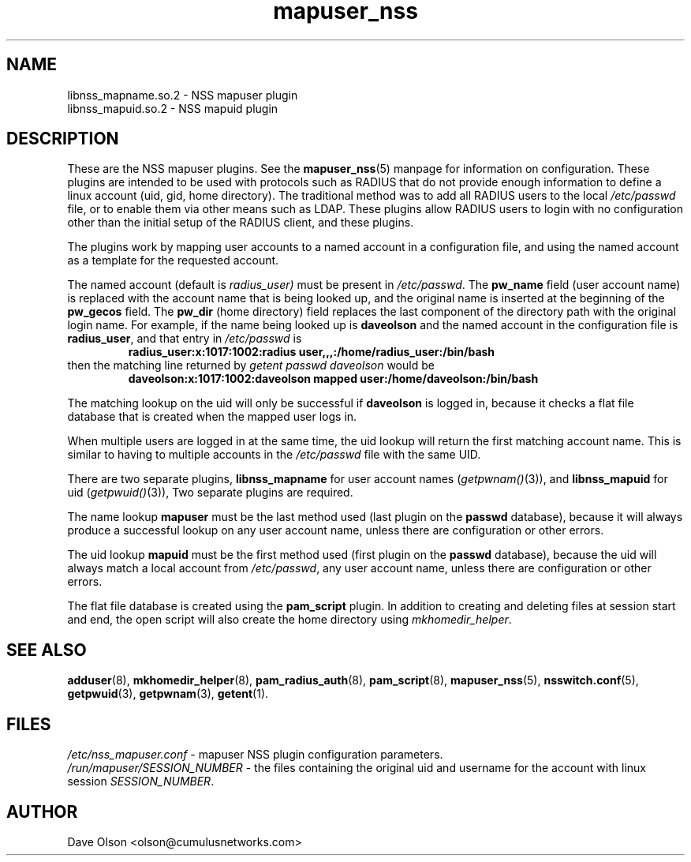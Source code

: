 .TH mapuser_nss 8
.\" Copyright 2017 Cumulus Networks, Inc.  All rights reserved.
.SH NAME
libnss_mapname.so.2 \- NSS mapuser plugin
.br
libnss_mapuid.so.2 \- NSS mapuid plugin
.SH DESCRIPTION
These are the NSS mapuser plugins.
See the
.BR mapuser_nss (5)
manpage for information on configuration.
These plugins are intended to be used with protocols such as RADIUS that do not
provide enough information to define a linux account (uid, gid, home directory).
The traditional method was to add all RADIUS users to the local
.I /etc/passwd
file, or to enable them via other means such as LDAP.
These plugins allow RADIUS users to login with no configuration other than the
initial setup of the RADIUS client, and these plugins.
.PP
The plugins work by mapping user accounts to a named account in a configuration
file, and using the named account as a template for the requested account.
.PP
The named account (default is
.I radius_user)
must be present in
.IR /etc/passwd .
The
.B pw_name
field (user account name)
is replaced with the account name that is being looked up, and the original name is
inserted at the beginning of the
.B pw_gecos
field.  The
.B pw_dir
(home directory)
field replaces the last component of the directory path with the original login
name.
For example, if the name being looked up is
.B daveolson
and the
named account in the configuration file is
.BR radius_user ,
and that entry in
.I /etc/passwd
is
.RS
.B radius_user:x:1017:1002:radius user,,,:/home/radius_user:/bin/bash
.RE
then the matching line returned by
.I getent passwd daveolson
would be
.RS
.B daveolson:x:1017:1002:daveolson mapped user:/home/daveolson:/bin/bash
.RE
.PP
The matching lookup on the uid will only be successful if
.B daveolson
is logged in, because it checks a flat file database that is created when
the mapped user logs in.
.PP
When multiple users are logged in at the same time,
the uid lookup will return the first matching account name.
This is similar to having to multiple accounts in the
.I /etc/passwd
file with the same UID.
.PP
There are two separate plugins,
.B libnss_mapname
for user account names
.RI ( getpwnam() (3)),
and
.B libnss_mapuid
for uid
.RI ( getpwuid() (3)),
Two separate plugins are required.
.PP
The name lookup
.B mapuser
must be the last method used (last plugin on the
.B passwd
database), because it will always produce a successful lookup on
any user account name, unless there are configuration or other errors.
.PP
The uid lookup
.B mapuid
must be the first method used (first plugin on the
.B passwd
database), because the uid will always match a local account from
.IR /etc/passwd ,
any user account name, unless there are configuration or other errors.
.PP
The flat file database is created using the
.B pam_script
plugin.  In addition to creating and deleting files at session start and
end, the open script will also create the home directory using
.IR mkhomedir_helper .
.SH "SEE ALSO"
.BR adduser (8),
.BR mkhomedir_helper (8),
.BR pam_radius_auth (8),
.BR pam_script (8),
.BR mapuser_nss (5),
.BR nsswitch.conf (5),
.BR getpwuid (3),
.BR getpwnam (3),
.BR getent (1).
.SH FILES
.I /etc/nss_mapuser.conf
- mapuser NSS plugin configuration parameters.
.br
.I /run/mapuser/SESSION_NUMBER
- the files containing the original uid and username for the account with linux session
.IR SESSION_NUMBER .
.SH AUTHOR
Dave Olson <olson@cumulusnetworks.com>
